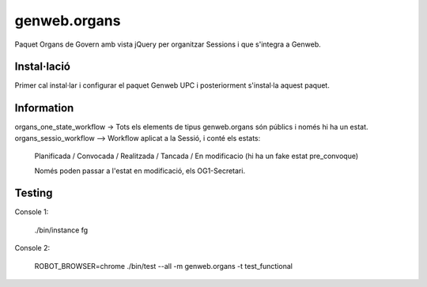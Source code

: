 ====================
genweb.organs
====================

Paquet Organs de Govern amb vista jQuery per organitzar Sessions i que s'integra a Genweb.

Instal·lació
============

Primer cal instal·lar i configurar el paquet Genweb UPC i posteriorment s'instal·la aquest paquet.


Information
===========

organs_one_state_workflow -> Tots els elements de tipus genweb.organs són públics i només hi ha un estat.
organs_sessio_workflow --> Workflow aplicat a la Sessió, i conté els estats:
    Planificada / Convocada / Realitzada / Tancada / En modificacio (hi ha un fake estat pre_convoque)

    Només poden passar a l'estat en modificació, els OG1-Secretari.


Testing
=======

Console 1:
	
	./bin/instance fg

Console 2:
    
    ROBOT_BROWSER=chrome ./bin/test --all -m  genweb.organs  -t test_functional